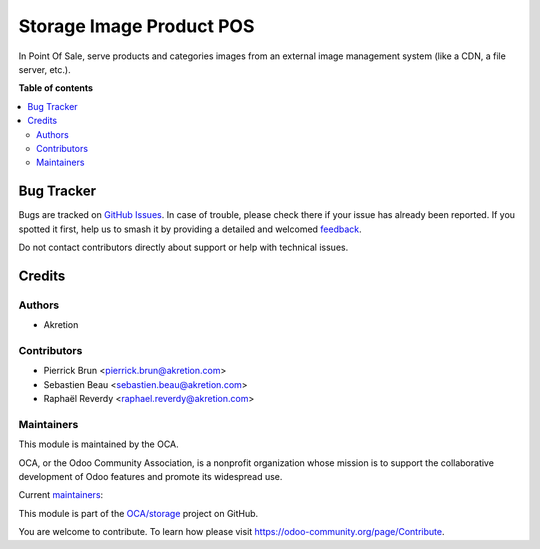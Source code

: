 =========================
Storage Image Product POS
=========================

.. 
   !!!!!!!!!!!!!!!!!!!!!!!!!!!!!!!!!!!!!!!!!!!!!!!!!!!!
   !! This file is generated by oca-gen-addon-readme !!
   !! changes will be overwritten.                   !!
   !!!!!!!!!!!!!!!!!!!!!!!!!!!!!!!!!!!!!!!!!!!!!!!!!!!!
   !! source digest: sha256:6d9cf0a1179998b3dc492cda5129a0da3a5c6127cb18a60a0fd22292cab736ec
   !!!!!!!!!!!!!!!!!!!!!!!!!!!!!!!!!!!!!!!!!!!!!!!!!!!!

.. |badge1| image:: https://img.shields.io/badge/maturity-Beta-yellow.png
    :target: https://odoo-community.org/page/development-status
    :alt: Beta
.. |badge2| image:: https://img.shields.io/badge/licence-LGPL--3-blue.png
    :target: http://www.gnu.org/licenses/lgpl-3.0-standalone.html
    :alt: License: LGPL-3
.. |badge3| image:: https://img.shields.io/badge/github-OCA%2Fstorage-lightgray.png?logo=github
    :target: https://github.com/OCA/storage/tree/14.0/storage_image_product_pos
    :alt: OCA/storage
.. |badge4| image:: https://img.shields.io/badge/weblate-Translate%20me-F47D42.png
    :target: https://translation.odoo-community.org/projects/storage-14-0/storage-14-0-storage_image_product_pos
    :alt: Translate me on Weblate
.. |badge5| image:: https://img.shields.io/badge/runboat-Try%20me-875A7B.png
    :target: https://runboat.odoo-community.org/builds?repo=OCA/storage&target_branch=14.0
    :alt: Try me on Runboat

|badge1| |badge2| |badge3| |badge4| |badge5|

In Point Of Sale, serve products and categories images from
an external image management system (like a CDN, a file server, etc.).

**Table of contents**

.. contents::
   :local:

Bug Tracker
===========

Bugs are tracked on `GitHub Issues <https://github.com/OCA/storage/issues>`_.
In case of trouble, please check there if your issue has already been reported.
If you spotted it first, help us to smash it by providing a detailed and welcomed
`feedback <https://github.com/OCA/storage/issues/new?body=module:%20storage_image_product_pos%0Aversion:%2014.0%0A%0A**Steps%20to%20reproduce**%0A-%20...%0A%0A**Current%20behavior**%0A%0A**Expected%20behavior**>`_.

Do not contact contributors directly about support or help with technical issues.

Credits
=======

Authors
~~~~~~~

* Akretion

Contributors
~~~~~~~~~~~~

* Pierrick Brun <pierrick.brun@akretion.com>
* Sebastien Beau <sebastien.beau@akretion.com>
* Raphaël Reverdy <raphael.reverdy@akretion.com>

Maintainers
~~~~~~~~~~~

This module is maintained by the OCA.

.. image:: https://odoo-community.org/logo.png
   :alt: Odoo Community Association
   :target: https://odoo-community.org

OCA, or the Odoo Community Association, is a nonprofit organization whose
mission is to support the collaborative development of Odoo features and
promote its widespread use.

.. |maintainer-hparfr| image:: https://github.com/hparfr.png?size=40px
    :target: https://github.com/hparfr
    :alt: hparfr
.. |maintainer-pierrickbrun| image:: https://github.com/pierrickbrun.png?size=40px
    :target: https://github.com/pierrickbrun
    :alt: pierrickbrun

Current `maintainers <https://odoo-community.org/page/maintainer-role>`__:

|maintainer-hparfr| |maintainer-pierrickbrun| 

This module is part of the `OCA/storage <https://github.com/OCA/storage/tree/14.0/storage_image_product_pos>`_ project on GitHub.

You are welcome to contribute. To learn how please visit https://odoo-community.org/page/Contribute.
